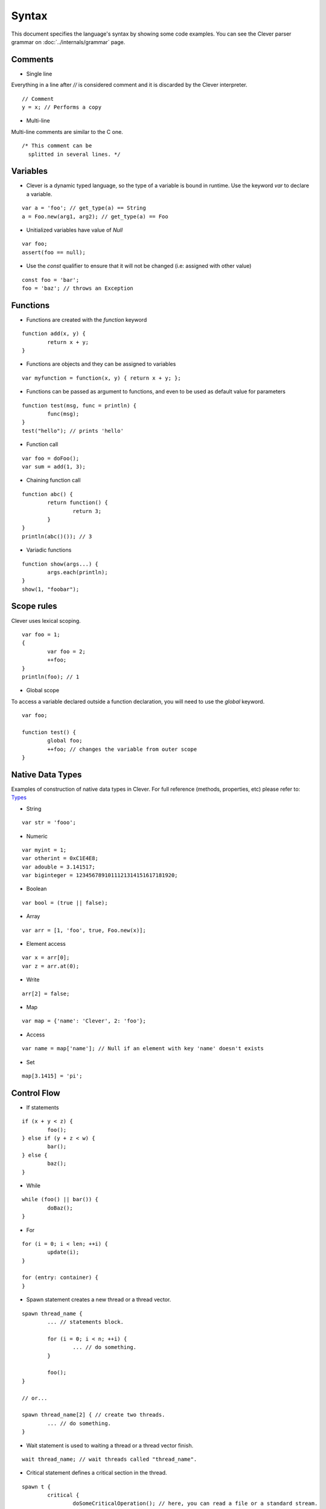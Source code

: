 Syntax
=======================

.. highlight:: javascript

This document specifies the language's syntax by showing some code examples.
You can see the Clever parser grammar on :doc:`../internals/grammar` page.

Comments
--------

- Single line

Everything in a line after `//` is considered comment and it is discarded by the Clever interpreter.

::

	// Comment
	y = x; // Performs a copy

- Multi-line

Multi-line comments are similar to the C one.

::

	/* This comment can be
	  splitted in several lines. */


Variables
---------

- Clever is a dynamic typed language, so the type of a variable is bound in runtime. Use the keyword `var` to declare a variable.

::

	var a = 'foo'; // get_type(a) == String
	a = Foo.new(arg1, arg2); // get_type(a) == Foo

- Unitialized variables have value of `Null`

::

	var foo;
	assert(foo == null);


- Use the `const` qualifier to ensure that it will not be changed (i.e: assigned with other value)

::

	const foo = 'bar';
	foo = 'baz'; // throws an Exception


Functions
---------

- Functions are created with the `function` keyword

::

	function add(x, y) {
		return x + y;
	}

- Functions are objects and they can be assigned to variables

::

	var myfunction = function(x, y) { return x + y; };

- Functions can be passed as argument to functions, and even to be used as default value for parameters

::

	function test(msg, func = println) {
		func(msg);
	}
	test("hello"); // prints 'hello'


- Function call

::

	var foo = doFoo();
	var sum = add(1, 3);

- Chaining function call

::

	function abc() {
		return function() {
			return 3;
		}
	}
	println(abc()()); // 3

- Variadic functions

::

	function show(args...) {
		args.each(println);
	}
	show(1, "foobar");


Scope rules
-----------

Clever uses lexical scoping.

::

	var foo = 1;
	{
		var foo = 2;
		++foo;
	}
	println(foo); // 1

- Global scope

To access a variable declared outside a function declaration, you will need to
use the `global` keyword.


::

	var foo;

	function test() {
		global foo;
		++foo; // changes the variable from outer scope
	}

Native Data Types
-----------------

Examples of construction of native data types in Clever. For full reference (methods, properties, etc) please refer to: `Types`_

.. _Types: http://clever-lang.github.com/doc/reference/types/index.html

- String

::

	var str = 'fooo';

- Numeric

::

	var myint = 1;
	var otherint = 0xC1E4E8;
	var adouble = 3.141517;
	var biginteger = 1234567891011121314151617181920;

- Boolean

::

	var bool = (true || false);

- Array

::

	var arr = [1, 'foo', true, Foo.new(x)];

-  Element access

::

	var x = arr[0];
	var z = arr.at(0);

-  Write

::

	arr[2] = false;

- Map

::

	var map = {'name': 'Clever', 2: 'foo'};

- Access

::

	var name = map['name']; // Null if an element with key 'name' doesn't exists

- Set

::

	map[3.1415] = 'pi';

Control Flow
------------

- If statements

::

	if (x + y < z) {
		foo();
	} else if (y + z < w) {
		bar();
	} else {
		baz();
	}

- While

::

	while (foo() || bar()) {
		doBaz();
	}


- For

::

	for (i = 0; i < len; ++i) {
		update(i);
	}

	for (entry: container) {
	}


- Spawn statement creates a new thread or a thread vector.

::

	spawn thread_name {
		... // statements block.

		for (i = 0; i < n; ++i) {
			... // do something.
		}

		foo();
	}

	// or...

	spawn thread_name[2] { // create two threads.
		... // do something.
	}


-  Wait statement is used to waiting a thread or a thread vector finish.

::

	wait thread_name; // wait threads called "thread_name".


- Critical statement defines a critical section in the thread.

::

	spawn t {
		critical {
			doSomeCriticalOperation(); // here, you can read a file or a standard stream.
		}
	}



Errors and Exceptions
---------------------

- Syntax error

- Runtime error

- Throwing exception

::

	try {
		throw 'test';
	} catch (e) {
		println(e); // test
	}
